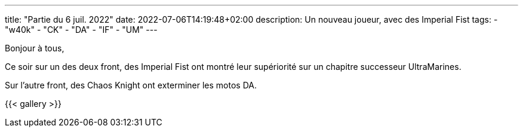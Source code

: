 ---
title: "Partie du 6 juil. 2022"
date: 2022-07-06T14:19:48+02:00
description: Un nouveau joueur, avec des Imperial Fist
tags: 
    - "w40k"
    - "CK"
    - "DA"
    - "IF"
    - "UM"
---

Bonjour à tous,

Ce soir sur un des deux front, des Imperial Fist ont montré leur supériorité sur un chapitre successeur UltraMarines.

Sur l'autre front, des Chaos Knight ont exterminer les motos DA.

{{< gallery >}} 